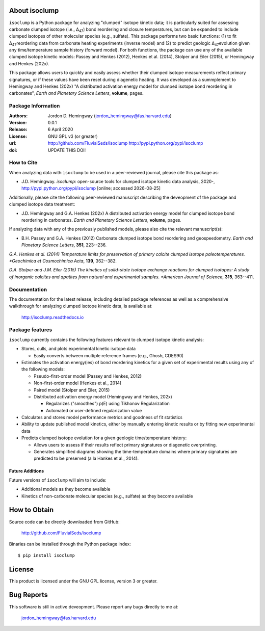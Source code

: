 About isoclump
=================
``isoclump`` is a Python package for analyzing "clumped" isotope kinetic data; it is particularly suited for assessing carbonate clumped isotope (i.e., ∆\ :sub:`47`\) bond reordering and closure temperatures, but can be expanded to include clumped isotopes of other molecular species (e.g., sulfate). This package performs two basic functions: (1) to fit ∆\ :sub:`47`\ reordering data from carbonate heating experiments (inverse model) and (2) to predict geologic ∆\ :sub:`47`\ evolution given any time/temperature sample history (forward model). For both functions, the package can use any of the available clumped isotope kinetic models: Passey and Henkes (2012), Henkes et al. (2014), Stolper and Eiler (2015), or Hemingway and Henkes (202x).

This package allows users to quickly and easily assess whether their clumped isotope measurements reflect primary signatures, or if these values have been reset during diagenetic heating. It was developed as a summplement to Hemingway and Henkes (202x) "A distributed activation energy model for clumped isotope bond reordering in carbonates", *Earth and Planetary Science Letters*, **volume**, pages.


Package Information
-------------------
:Authors:
  Jordon D. Hemingway (jordon_hemingway@fas.harvard.edu)

:Version:
  0.0.1

:Release:
  6 April 2020

:License:
  GNU GPL v3 (or greater)

:url:
  http://github.com/FluvialSeds/isoclump
  http://pypi.python.org/pypi/isoclump

:doi:
  UPDATE THIS DOI!
  |doi|

How to Cite
-----------
When analyzing data with ``isoclump`` to be used in a peer-reviewed journal, please cite this package as:

* J.D. Hemingway. *isoclump*: open-source tools for clumped isotope kinetic data analysis, 2020-, http://pypi.python.org/pypi/isoclump [online; accessed |date|]

Additionally, please cite the following peer-reviewed manuscript describing the deveopment of the package and clumped isotope data treatment:

* J.D. Hemingway and G.A. Henkes (202x) A distributed activation energy model for clumped isotope bond reordering in carbonates. *Earth and Planetary Science Letters*, **volume**, pages.

If analyzing data with any of the previously published models, please also cite the relevant manuscript(s):

* B.H. Passey and G.A. Henkes (2012) Carbonate clumped isotope bond reordering and geospeedometry. *Earth and Planetary Science Letters*, **351**, 223--236.

*G.A. Henkes et al. (2014) Temperature limits for preservation of primary calcite clumped isotope paleotemperatures. *Geochimica et Cosmochimica Acta*, **139**, 362--382.

*D.A. Stolper and J.M. Eiler (2015) The kinetics of solid-state isotope exchange reactions for clumped isotopes: A study of inorganic calcites and apatites from natural and experimental samples. *American Journal of Science*, **315**, 363--411.


Documentation
-------------
The documentation for the latest release, including detailed package references as well as a comprehensive walkthrough for analyzing clumped isotope kinetic data, is available at:

	http://isoclump.readthedocs.io

Package features
----------------
``isoclump`` currently contains the following features relevant to clumped isotope kinetic analysis:

* Stores, culls, and plots experimental kinetic isotope data

  * Easily converts between multiple reference frames (e.g., Ghosh, CDES90)

* Estimates the activation energy(ies) of bond reordering kinetics for a given set of experimental results using any of the following models:

  * Pseudo-first-order model (Passey and Henkes, 2012)

  * Non-first-order model (Henkes et al., 2014)

  * Paired model (Stolper and Eiler, 2015)

  * Distributed activation energy model (Hemingway and Henkes, 202x)

    * Regularizes ("smoothes") p(E) using Tikhonov Regularization

    * Automated or user-defined regularization value

* Calculates and stores model performance metrics and goodness of fit statistics

* Ability to update published model kinetics, either by manually entering kinetic results or by fitting new experimental data

* Predicts clumped isotope evolution for a given geologic time/temperature history:

  * Allows users to assess if their results reflect primary signatures or diagenetic overprinting.

  * Generates simplified diagrams showing the time-temperature domains where primary signatures are predicted to be preserved (a la Hankes et al., 2014).

Future Additions
~~~~~~~~~~~~~~~~
Future versions of ``isoclump`` will aim to include:

* Additional models as they become available

* Kinetics of non-carbonate molecular species (e.g., sulfate) as they become available


How to Obtain
=============

Source code can be directly downloaded from GitHub:

	http://github.com/FluvialSeds/isoclump

Binaries can be installed through the Python package index::

	$ pip install isoclump

License
=======
This product is licensed under the GNU GPL license, version 3 or greater.

Bug Reports
===========
This software is still in active deveopment. Please report any bugs directly to me at:

	jordon_hemingway@fas.harvard.edu


.. |date| date::
.. |doi| image:: https://zenodo.org/badge/89735636.svg